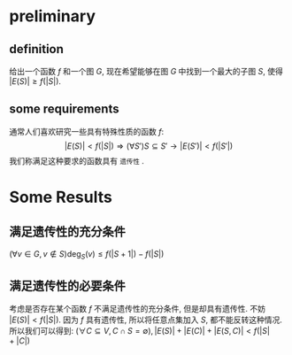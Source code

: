 * preliminary
** definition
   给出一个函数 $f$ 和一个图 $G$, 现在希望能够在图 $G$ 中找到一个最大的子图 $S$,
   使得 $|E(S)| \geq f(|S|)$.
** some requirements
   通常人们喜欢研究一些具有特殊性质的函数 $f$:
   \[|E(S)| < f(|S|) \Rightarrow (\forall S') S\subseteq S'\to |E(S')| < f(|S'|)\]
   我们称满足这种要求的函数具有 =遗传性= .
   
* Some Results
** 满足遗传性的充分条件
   $(\forall v\in G, v\not\in S)\mbox{deg}_{S}(v) \leq f(|S+1|) - f(|S|)$
** 满足遗传性的必要条件
   考虑是否存在某个函数 $f$ 不满足遗传性的充分条件, 但是却具有遗传性.
   不妨 $|E(S)| < f(|S|)$.
   因为 $f$ 具有遗传性, 所以将任意点集加入 $S$, 都不能反转这种情况.
   所以我们可以得到: $(\forall C\subseteq V, C\cap S = \emptyset), |E(S)|+|E(C)|+|E(S,C)| < f(|S|+|C|)$


